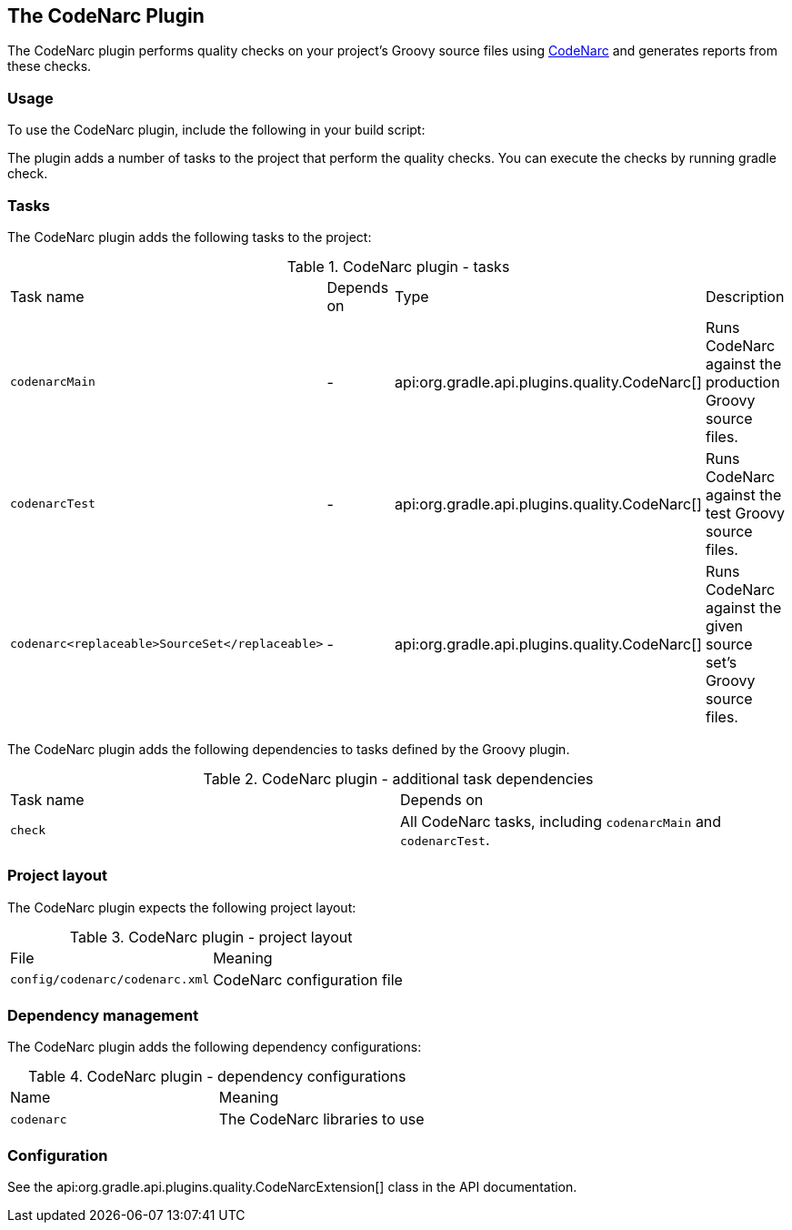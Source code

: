 // Copyright 2017 the original author or authors.
//
// Licensed under the Apache License, Version 2.0 (the "License");
// you may not use this file except in compliance with the License.
// You may obtain a copy of the License at
//
//      http://www.apache.org/licenses/LICENSE-2.0
//
// Unless required by applicable law or agreed to in writing, software
// distributed under the License is distributed on an "AS IS" BASIS,
// WITHOUT WARRANTIES OR CONDITIONS OF ANY KIND, either express or implied.
// See the License for the specific language governing permissions and
// limitations under the License.

[[codenarc_plugin]]
== The CodeNarc Plugin

The CodeNarc plugin performs quality checks on your project's Groovy source files using http://codenarc.sourceforge.net/index.html[CodeNarc] and generates reports from these checks.


[[sec:codenarc_usage]]
=== Usage

To use the CodeNarc plugin, include the following in your build script:

++++
<sample id="useCodeNarcPlugin" dir="codeQuality" title="Using the CodeNarc plugin">
            <sourcefile file="build.gradle" snippet="use-codenarc-plugin"/>
        </sample>
++++

The plugin adds a number of tasks to the project that perform the quality checks. You can execute the checks by running [userinput]#gradle check#.

[[sec:codenarc_tasks]]
=== Tasks

The CodeNarc plugin adds the following tasks to the project:

.CodeNarc plugin - tasks
[cols="a,a,a,a"]
|===
| Task name
| Depends on
| Type
| Description

| `codenarcMain`
| -
| api:org.gradle.api.plugins.quality.CodeNarc[]
| Runs CodeNarc against the production Groovy source files.

| `codenarcTest`
| -
| api:org.gradle.api.plugins.quality.CodeNarc[]
| Runs CodeNarc against the test Groovy source files.

| `codenarc<replaceable>SourceSet</replaceable>`
| -
| api:org.gradle.api.plugins.quality.CodeNarc[]
| Runs CodeNarc against the given source set's Groovy source files.
|===

The CodeNarc plugin adds the following dependencies to tasks defined by the Groovy plugin.

.CodeNarc plugin - additional task dependencies
[cols="a,a"]
|===
| Task name
| Depends on
| `check`
| All CodeNarc tasks, including `codenarcMain` and `codenarcTest`.
|===


[[sec:codenarc_project_layout]]
=== Project layout

The CodeNarc plugin expects the following project layout:

.CodeNarc plugin - project layout
[cols="a,a"]
|===
| File
| Meaning

| `config/codenarc/codenarc.xml`
| CodeNarc configuration file
|===


[[sec:codenarc_dependency_management]]
=== Dependency management

The CodeNarc plugin adds the following dependency configurations:

.CodeNarc plugin - dependency configurations
[cols="a,a"]
|===
| Name
| Meaning

| `codenarc`
| The CodeNarc libraries to use
|===


[[sec:codenarc_configuration]]
=== Configuration

See the api:org.gradle.api.plugins.quality.CodeNarcExtension[] class in the API documentation.